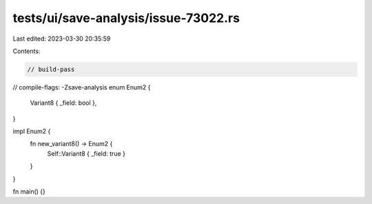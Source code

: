 tests/ui/save-analysis/issue-73022.rs
=====================================

Last edited: 2023-03-30 20:35:59

Contents:

.. code-block:: rs

    // build-pass
// compile-flags: -Zsave-analysis
enum Enum2 {
    Variant8 { _field: bool },
}

impl Enum2 {
    fn new_variant8() -> Enum2 {
        Self::Variant8 { _field: true }
    }
}

fn main() {}


